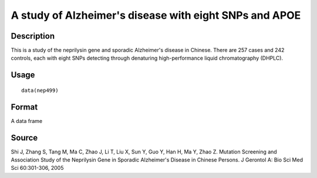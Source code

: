 +--------------------------------------+--------------------------------------+
| nep499                               |
| R Documentation                      |
+--------------------------------------+--------------------------------------+

A study of Alzheimer's disease with eight SNPs and APOE
-------------------------------------------------------

Description
~~~~~~~~~~~

This is a study of the neprilysin gene and sporadic Alzheimer's disease
in Chinese. There are 257 cases and 242 controls, each with eight SNPs
detecting through denaturing high-performance liquid chromatography
(DHPLC).

Usage
~~~~~

::

    data(nep499)

Format
~~~~~~

A data frame

Source
~~~~~~

Shi J, Zhang S, Tang M, Ma C, Zhao J, Li T, Liu X, Sun Y, Guo Y, Han H,
Ma Y, Zhao Z. Mutation Screening and Association Study of the Neprilysin
Gene in Sporadic Alzheimer's Disease in Chinese Persons. J Gerontol A:
Bio Sci Med Sci 60:301-306, 2005
